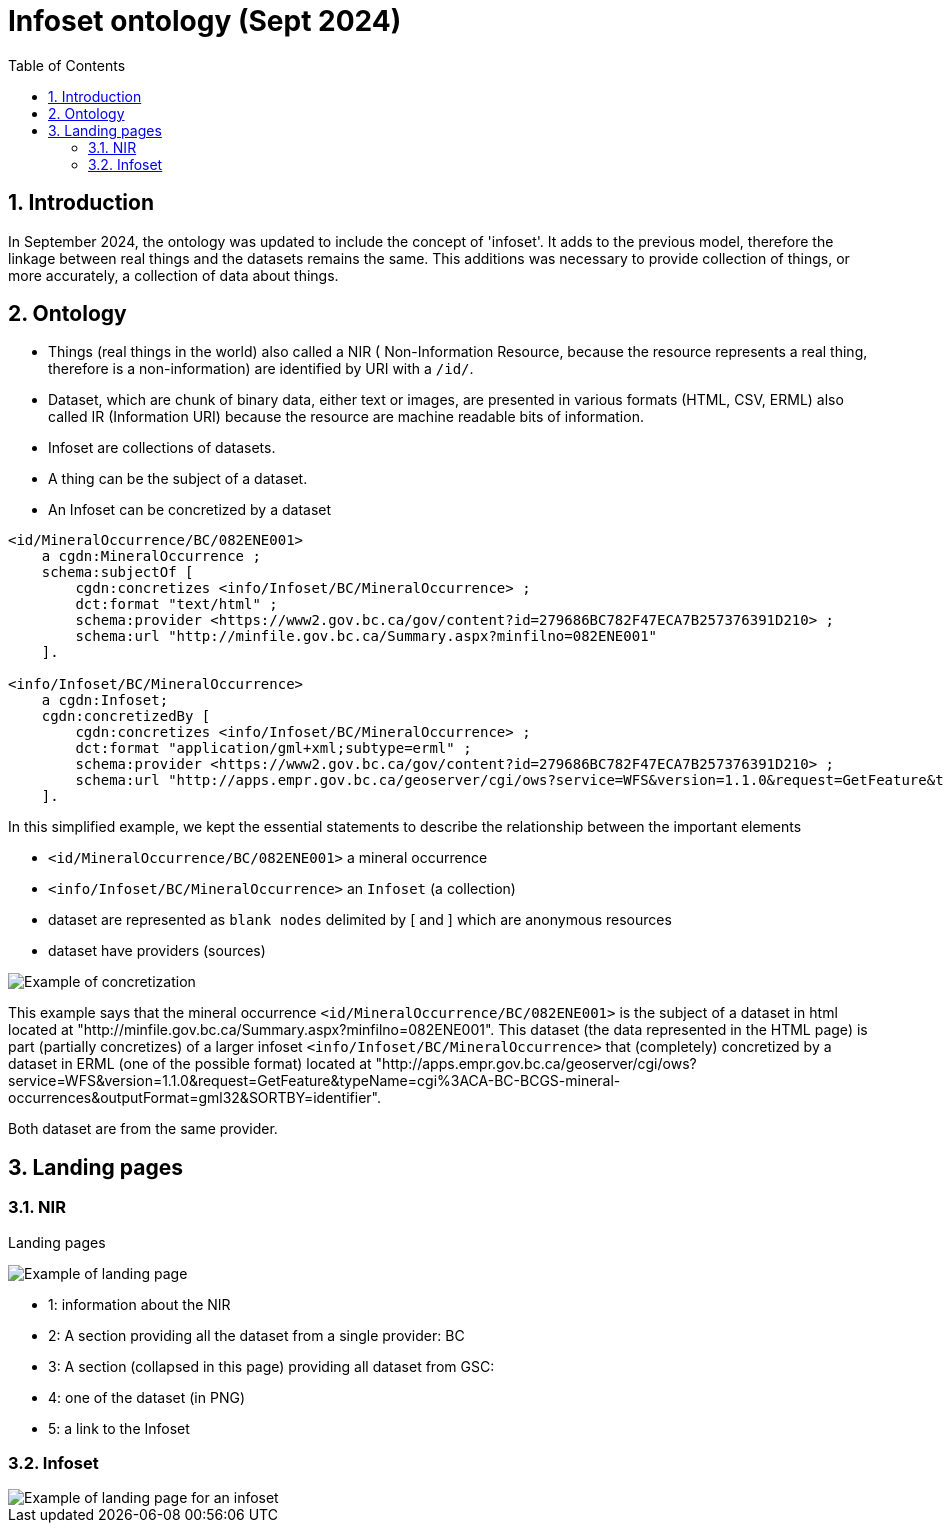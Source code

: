 = Infoset ontology (Sept 2024)
:sectnums:
:toc:
:toclevels: 3
:imagesdir: img
:icons: font
ifdef::env-github[]
:tip-caption: :bulb:
:note-caption: :information_source:
:important-caption: :heavy_exclamation_mark:
:caution-caption: :fire:
:warning-caption: :warning:
endif::[]

:toc!:

== Introduction

In September 2024, the ontology was updated to include the concept of 'infoset'.   It adds to the previous model, therefore the linkage between real things and the datasets remains the same. This additions was necessary to provide collection of things, or more accurately, a collection of data about things.

== Ontology

   * Things (real things in the world)  also called a NIR ( Non-Information Resource, because the resource represents a real thing, therefore is a non-information) are identified by URI with a `/id/`.
   * Dataset, which are chunk of binary data, either text or images,  are presented in various formats (HTML, CSV, ERML) also called IR (Information URI) because the resource are machine readable bits of information.
   * Infoset are collections of datasets. 
   * A thing can be the subject of a dataset.
   * An Infoset can be concretized by a dataset 


[source,ttl]
----
<id/MineralOccurrence/BC/082ENE001>
    a cgdn:MineralOccurrence ;
    schema:subjectOf [
        cgdn:concretizes <info/Infoset/BC/MineralOccurrence> ;
        dct:format "text/html" ;
        schema:provider <https://www2.gov.bc.ca/gov/content?id=279686BC782F47ECA7B257376391D210> ;
        schema:url "http://minfile.gov.bc.ca/Summary.aspx?minfilno=082ENE001"
    ].

<info/Infoset/BC/MineralOccurrence>
    a cgdn:Infoset;
    cgdn:concretizedBy [
        cgdn:concretizes <info/Infoset/BC/MineralOccurrence> ;
        dct:format "application/gml+xml;subtype=erml" ;
        schema:provider <https://www2.gov.bc.ca/gov/content?id=279686BC782F47ECA7B257376391D210> ;
        schema:url "http://apps.empr.gov.bc.ca/geoserver/cgi/ows?service=WFS&version=1.1.0&request=GetFeature&typeName=cgi%3ACA-BC-BCGS-mineral-occurrences&outputFormat=gml32&SORTBY=identifier" 
    ].
---- 

In this simplified example, we kept the essential statements to describe the relationship between the important elements

   * `<id/MineralOccurrence/BC/082ENE001>` a mineral occurrence
   * `<info/Infoset/BC/MineralOccurrence>` an `Infoset` (a collection)
   * dataset are represented as `blank nodes` delimited by [ and ] which are anonymous resources
   * dataset have providers (sources)

image::img/concretizes082ENE001.png[Example of concretization]


This example says that the mineral occurrence `<id/MineralOccurrence/BC/082ENE001>` is the subject of a dataset in html located at  "http://minfile.gov.bc.ca/Summary.aspx?minfilno=082ENE001".  This dataset (the data represented in the HTML page) is part (partially concretizes) of a larger infoset `<info/Infoset/BC/MineralOccurrence>` that (completely) concretized by a dataset in ERML (one of the possible format) located at "http://apps.empr.gov.bc.ca/geoserver/cgi/ows?service=WFS&version=1.1.0&request=GetFeature&typeName=cgi%3ACA-BC-BCGS-mineral-occurrences&outputFormat=gml32&SORTBY=identifier".

Both dataset are from the same provider.

== Landing pages

=== NIR

Landing pages 

image::img/landing_page_infoset.png[Example of landing page]

   * 1: information about the NIR
   * 2: A section providing all the dataset from a single provider: BC
   * 3: A section (collapsed in this page) providing all dataset from GSC:
   * 4: one of the dataset (in PNG)
   * 5: a link to the Infoset


=== Infoset

image::img/infoset.png[Example of landing page for an infoset]






